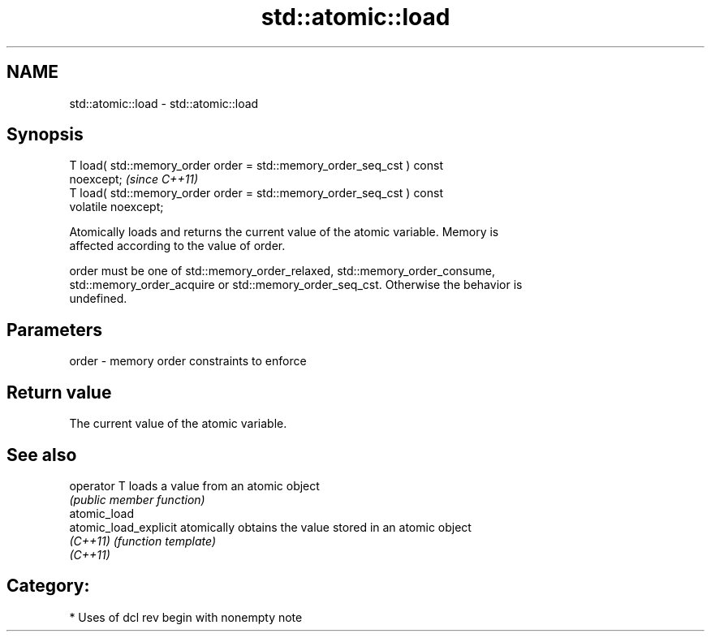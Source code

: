 .TH std::atomic::load 3 "2020.11.17" "http://cppreference.com" "C++ Standard Libary"
.SH NAME
std::atomic::load \- std::atomic::load

.SH Synopsis
   T load( std::memory_order order = std::memory_order_seq_cst ) const
   noexcept;                                                             \fI(since C++11)\fP
   T load( std::memory_order order = std::memory_order_seq_cst ) const
   volatile noexcept;

   Atomically loads and returns the current value of the atomic variable. Memory is
   affected according to the value of order.

   order must be one of std::memory_order_relaxed, std::memory_order_consume,
   std::memory_order_acquire or std::memory_order_seq_cst. Otherwise the behavior is
   undefined.

.SH Parameters

   order - memory order constraints to enforce

.SH Return value

   The current value of the atomic variable.

.SH See also

   operator T           loads a value from an atomic object
                        \fI(public member function)\fP 
   atomic_load
   atomic_load_explicit atomically obtains the value stored in an atomic object
   \fI(C++11)\fP              \fI(function template)\fP 
   \fI(C++11)\fP

.SH Category:

     * Uses of dcl rev begin with nonempty note
